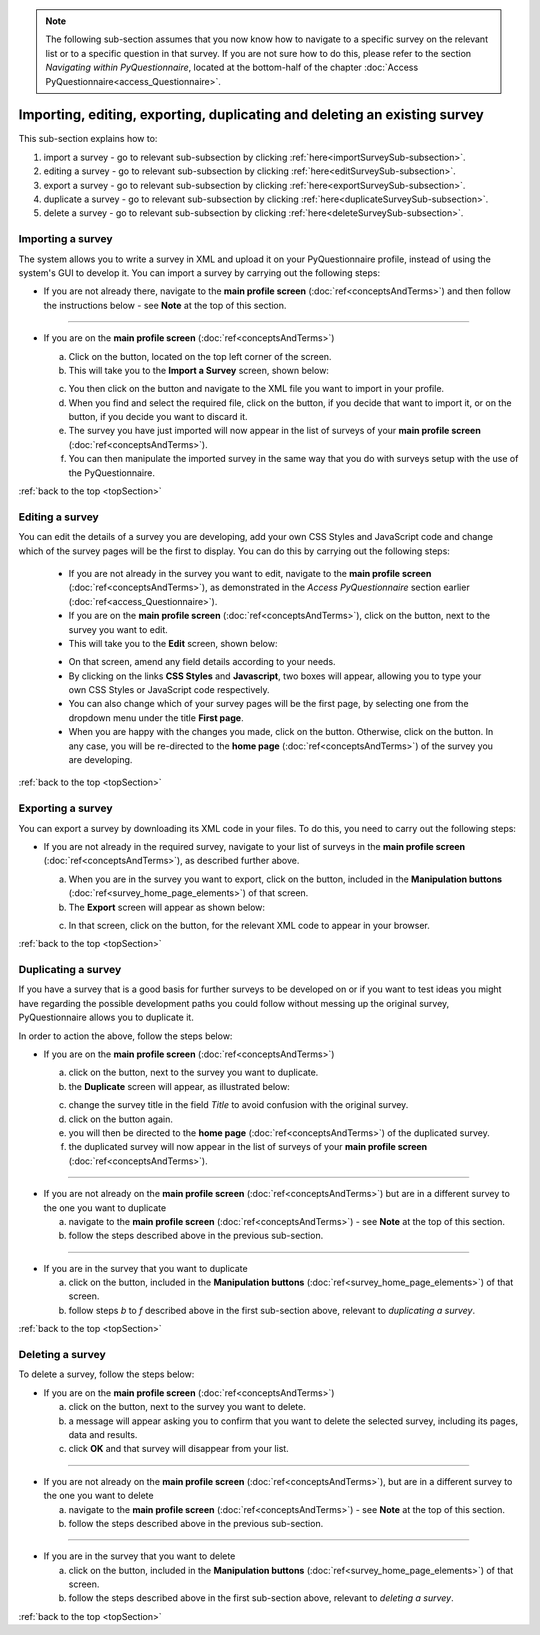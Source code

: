 .. _topSection:

.. note::
	
   The following sub-section assumes that you now know how to navigate to a specific survey on the relevant list or to a specific question in that survey. If you are not sure how to do this, please refer to the section *Navigating within PyQuestionnaire*, located at the bottom-half of the chapter :doc:`Access PyQuestionnaire<access_Questionnaire>`.

Importing, editing, exporting, duplicating and deleting an existing survey
--------------------------------------------------------------------------
.. manipulation buttons
.. |export| image:: ../_static/user/exportButton.png
.. |duplicate| image:: ../_static/user/duplicateButton.png
.. |delete| image:: ../_static/user/deleteButton.png
.. |importSurvey| image:: ../_static/user/importSurveyButton.png
.. |browseButton| image:: ../_static/user/browseButton.png
.. |importButton| image:: ../_static/user/importButton.png
.. |dontImportButton| image:: ../_static/user/dontImportButton.png
.. |downloadXML| image:: ../_static/user/downloadXML.png   
.. |edit| image:: ../_static/user/editButton.png
.. |update| image:: ../_static/user/updateButton.png
.. |dontUpdate| image:: ../_static/user/dontUpdateButton.png
   
This sub-section explains how to:

1. import a survey - go to relevant sub-subsection by clicking :ref:`here<importSurveySub-subsection>`. 

2. editing a survey - go to relevant sub-subsection by clicking :ref:`here<editSurveySub-subsection>`. 

3. export a survey - go to relevant sub-subsection by clicking :ref:`here<exportSurveySub-subsection>`. 

4. duplicate a survey - go to relevant sub-subsection by clicking :ref:`here<duplicateSurveySub-subsection>`.

5. delete a survey - go to relevant sub-subsection by clicking :ref:`here<deleteSurveySub-subsection>`. 

.. _importSurveySub-subsection:
 
Importing a survey
^^^^^^^^^^^^^^^^^^
The system allows you to write a survey in XML and upload it on your PyQuestionnaire profile, instead of using the system's GUI to develop it. You can import a survey by carrying out the following steps:

- If you are not already there, navigate to the **main profile screen** (:doc:`ref<conceptsAndTerms>`) and then follow the instructions below - see **Note** at the top of this section.

-----------------------------------------------------------------------------------------------------------------------------------------

- If you are on the **main profile screen** (:doc:`ref<conceptsAndTerms>`)
   
  a) Click on the |importSurvey| button, located on the top left corner of the screen.

  b) This will take you to the **Import a Survey** screen, shown below:
     
  .. image:: ../_static/user/importSurveyScreen.png
     :align: center
		
  c) You then click on the |browseButton| button and navigate to the XML file you want to import in your profile.
	
  d) When you find and select the required file, click on the |importButton| button, if you decide that want to import it, or on the |dontImportButton| button, if you decide you want to discard it.
	
  e) The survey you have just imported will now appear in the list of surveys of your **main profile screen** (:doc:`ref<conceptsAndTerms>`).
	
  f) You can then manipulate the imported survey in the same way that you do with surveys setup with the use of the PyQuestionnaire.

:ref:`back to the top <topSection>`
  
.. _editingSurveySub-subsection:

Editing a survey
^^^^^^^^^^^^^^^^
You can edit the details of a survey you are developing, add your own CSS Styles and JavaScript code and change which of the survey pages will be the first to display. You can do this by carrying out the following steps:

	- If you are not already in the survey you want to edit, navigate to the **main profile screen** (:doc:`ref<conceptsAndTerms>`), as demonstrated in the *Access PyQuestionnaire* section earlier (:doc:`ref<access_Questionnaire>`).

	- If you are on the **main profile screen** (:doc:`ref<conceptsAndTerms>`), click on the |edit| button, next to the survey you want to edit.

	- This will take you to the **Edit** screen, shown below:

	.. image:: ../_static/user/editSurveyScreen.png
	   :align: center
   
	- On that screen, amend any field details according to your needs. 

	- By clicking on the links **CSS Styles** and **Javascript**, two boxes will appear, allowing you to type your own CSS Styles or JavaScript code respectively.

	- You can also change which of your survey pages will be the first page, by selecting one from the dropdown menu under the title **First page**.

	- When you are happy with the changes you made, click on the |update| button. Otherwise, click on the |dontUpdate| button. In any case, you will be re-directed to the **home page** (:doc:`ref<conceptsAndTerms>`)  of the survey you are developing.
	
:ref:`back to the top <topSection>`

.. _exportSurveySub-subsection:

Exporting a survey
^^^^^^^^^^^^^^^^^^
You can export a survey by downloading its XML code in your files. To do this, you need to carry out the following steps:

- If you are not already in the required survey, navigate to your list of surveys in the **main profile screen** (:doc:`ref<conceptsAndTerms>`), as described further above.

  a) When you are in the survey you want to export, click on the |export| button, included in the **Manipulation buttons** (:doc:`ref<survey_home_page_elements>`) of that screen.
   
  b) The **Export** screen will appear as shown below:

  .. image:: ../_static/user/exportScreen.png
     :align: center
	   
  c) In that screen, click on the |downloadXML| button, for the relevant XML code to appear in your browser.

:ref:`back to the top <topSection>`
 
.. _duplicateSurveySub-subsection:

Duplicating a survey
^^^^^^^^^^^^^^^^^^^^
If you have a survey that is a good basis for further surveys to be developed on or if you want to test ideas you might have regarding the possible development paths you could follow without messing up the original survey, PyQuestionnaire allows you to duplicate it.

In order to action the above, follow the steps below:

- If you are on the **main profile screen** (:doc:`ref<conceptsAndTerms>`)
 
  a) click on the |duplicate| button, next to the survey you want to duplicate. 
  
  b) the **Duplicate** screen will appear, as illustrated below:

  .. image:: ../_static/user/duplicateScreen.png
	 :align: center

  c) change the survey title in the field *Title* to avoid confusion with the original survey.
  
  d) click on the |duplicate| button again.
  
  e) you will then be directed to the **home page** (:doc:`ref<conceptsAndTerms>`) of the duplicated survey.
  
  f) the duplicated survey will now appear in the list of surveys of your **main profile screen**  (:doc:`ref<conceptsAndTerms>`).

-----------------------------------------------------------------------------------------------------------------------------------------
   
- If you are not already on the **main profile screen**  (:doc:`ref<conceptsAndTerms>`) but are in a different survey to the one you want to duplicate

  a) navigate to the **main profile screen** (:doc:`ref<conceptsAndTerms>`) - see **Note** at the top of this section.
  
  b) follow the steps described above in the previous sub-section.

-----------------------------------------------------------------------------------------------------------------------------------------

- If you are in the survey that you want to duplicate

  a) click on the |duplicate| button, included in the **Manipulation buttons** (:doc:`ref<survey_home_page_elements>`) of that screen.
  
  b) follow steps *b* to *f* described above in the first sub-section above, relevant to *duplicating a survey*.

:ref:`back to the top <topSection>`
  
.. _deleteSurveySub-subsection:

Deleting a survey
^^^^^^^^^^^^^^^^^
To delete a survey, follow the steps below:

- If you are on the **main profile screen**  (:doc:`ref<conceptsAndTerms>`)

  a) click on the |delete| button, next to the survey you want to delete. 
   
  b) a message will appear asking you to confirm that you want to delete the selected survey, including its pages, data and results.

  c) click **OK** and that survey will disappear from your list. 
 
-----------------------------------------------------------------------------------------------------------------------------------------
 
- If you are not already on the **main profile screen**  (:doc:`ref<conceptsAndTerms>`), but are in a different survey to the one you want to delete

  a) navigate to the **main profile screen** (:doc:`ref<conceptsAndTerms>`) - see **Note** at the top of this section.
  
  b) follow the steps described above in the previous sub-section.

-----------------------------------------------------------------------------------------------------------------------------------------

- If you are in the survey that you want to delete

  a) click on the |delete| button, included in the **Manipulation buttons** (:doc:`ref<survey_home_page_elements>`) of that screen.
  
  b) follow the steps described above in the first sub-section above, relevant to *deleting a survey*.
  
:ref:`back to the top <topSection>`